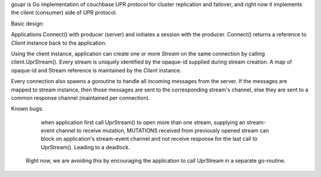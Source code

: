 goupr is Go implementation of couchbase UPR protocol for cluster replication
and failover, and right now it implements the client (consumer) side of UPR
protocol.

Basic design:

Applications Connect() with producer (server) and initiates a session with the
producer. Connect() returns a reference to `Client` instance back to the
application.

Using the client instance, application can create one or more `Stream` on the
same connection by calling client.UprStream(). Every stream is uniquely
identified by the opaque-id supplied during stream creation. A map of
opaque-id and Stream reference is maintained by the `Client` instance.

Every connection also spawns a goroutine to handle all incoming messages
from the server. If the messages are mapped to stream instance, then those
messages are sent to the corresponding stream's channel, else they are sent to
a common response channel (maintained per connection).

Known bugs:

    when application first call UprStream() to open more than one stream,
    supplying an stream-event channel to receive mutation,
    MUTATIONS received from previously opened stream can block on
    application's stream-event channel and not receive response for the last
    call to UprStream(). Leading to a deadlock.

  Right now, we are avoiding this by encouraging the application to call
  UprStream in a separate go-routine.
